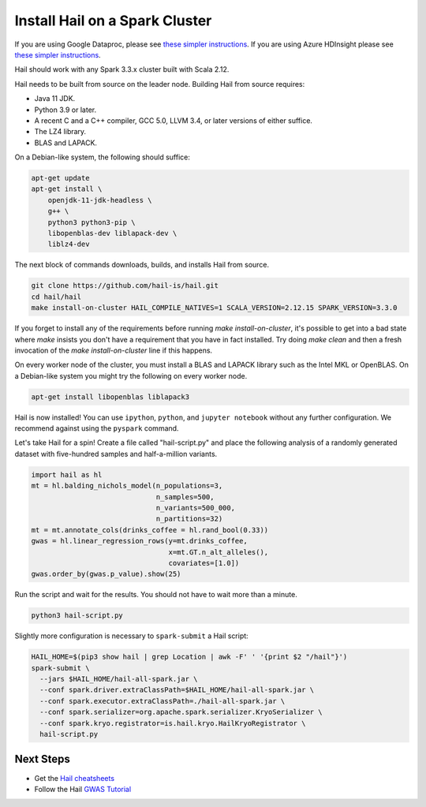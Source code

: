 ===============================
Install Hail on a Spark Cluster
===============================

If you are using Google Dataproc, please see `these simpler instructions <dataproc.rst>`__. If you
are using Azure HDInsight please see `these simpler instructions <azure.rst>`__.

Hail should work with any Spark 3.3.x cluster built with Scala 2.12.

Hail needs to be built from source on the leader node. Building Hail from source
requires:

- Java 11 JDK.
- Python 3.9 or later.
- A recent C and a C++ compiler, GCC 5.0, LLVM 3.4, or later versions of either
  suffice.
- The LZ4 library.
- BLAS and LAPACK.

On a Debian-like system, the following should suffice:

.. code-block:: sh

   apt-get update
   apt-get install \
       openjdk-11-jdk-headless \
       g++ \
       python3 python3-pip \
       libopenblas-dev liblapack-dev \
       liblz4-dev


The next block of commands downloads, builds, and installs Hail from source.

.. code-block:: sh

    git clone https://github.com/hail-is/hail.git
    cd hail/hail
    make install-on-cluster HAIL_COMPILE_NATIVES=1 SCALA_VERSION=2.12.15 SPARK_VERSION=3.3.0

If you forget to install any of the requirements before running `make install-on-cluster`, it's possible
to get into a bad state where `make` insists you don't have a requirement that you have in fact installed.
Try doing `make clean` and then a fresh invocation of the `make install-on-cluster` line if this happens.

On every worker node of the cluster, you must install a BLAS and LAPACK library
such as the Intel MKL or OpenBLAS. On a Debian-like system you might try the
following on every worker node.

.. code-block:: sh

   apt-get install libopenblas liblapack3

Hail is now installed! You can use ``ipython``, ``python``, and ``jupyter
notebook`` without any further configuration. We recommend against using the
``pyspark`` command.

Let's take Hail for a spin! Create a file called "hail-script.py" and place the
following analysis of a randomly generated dataset with five-hundred samples and
half-a-million variants.

.. code-block:: python3

    import hail as hl
    mt = hl.balding_nichols_model(n_populations=3,
                                  n_samples=500,
                                  n_variants=500_000,
                                  n_partitions=32)
    mt = mt.annotate_cols(drinks_coffee = hl.rand_bool(0.33))
    gwas = hl.linear_regression_rows(y=mt.drinks_coffee,
                                     x=mt.GT.n_alt_alleles(),
                                     covariates=[1.0])
    gwas.order_by(gwas.p_value).show(25)

Run the script and wait for the results. You should not have to wait more than a
minute.

.. code-block:: sh

   python3 hail-script.py

Slightly more configuration is necessary to ``spark-submit`` a Hail script:

.. code-block:: sh

    HAIL_HOME=$(pip3 show hail | grep Location | awk -F' ' '{print $2 "/hail"}')
    spark-submit \
      --jars $HAIL_HOME/hail-all-spark.jar \
      --conf spark.driver.extraClassPath=$HAIL_HOME/hail-all-spark.jar \
      --conf spark.executor.extraClassPath=./hail-all-spark.jar \
      --conf spark.serializer=org.apache.spark.serializer.KryoSerializer \
      --conf spark.kryo.registrator=is.hail.kryo.HailKryoRegistrator \
      hail-script.py

Next Steps
""""""""""

- Get the `Hail cheatsheets <../cheatsheets.rst>`__
- Follow the Hail `GWAS Tutorial <../tutorials/01-genome-wide-association-study.rst>`__
